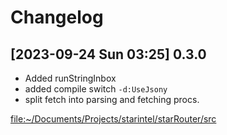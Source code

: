 * Changelog
** [2023-09-24 Sun 03:25] 0.3.0
+ Added runStringInbox
+ added compile switch ~-d:UseJsony~
+ split fetch into parsing and fetching procs.
[[file:~/Documents/Projects/starintel/starRouter/src]]
